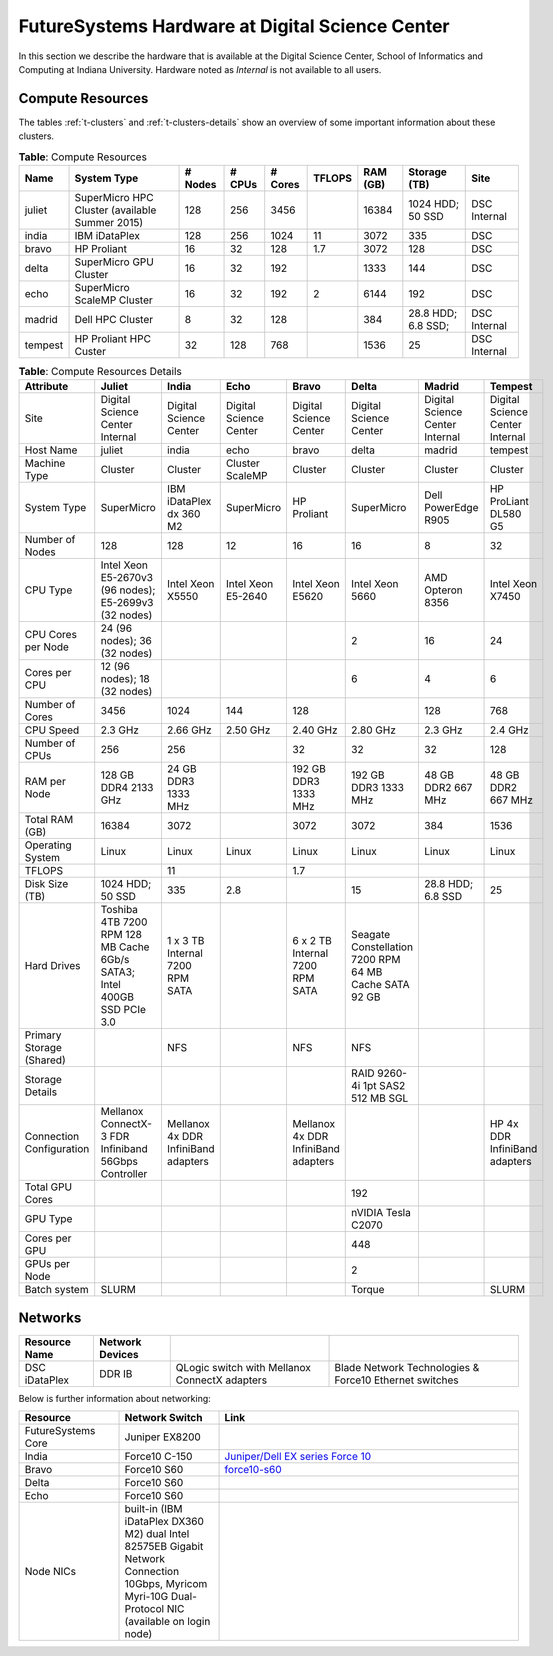 .. _s-hardware:

**********************************************************************
FutureSystems Hardware at Digital Science Center
**********************************************************************

In this section we describe the hardware that is available at the
Digital Science Center, School of Informatics and Computing at Indiana
University. Hardware noted as *Internal* is not available to all
users.


Compute Resources
==================

The tables :ref:`t-clusters` and :ref:`t-clusters-details` show an
overview of some important information about these clusters.

.. _t-clusters:

.. table:: **Table**: Compute Resources

   +---------+---------------------------------+---------+--------+---------+--------+----------+--------------+----------+
   | Name    | System Type                     | # Nodes | # CPUs | # Cores | TFLOPS | RAM (GB) | Storage (TB) | Site     |
   +=========+=================================+=========+========+=========+========+==========+==============+==========+
   | juliet  | SuperMicro HPC Cluster          | 128     | 256    | 3456    |        | 16384    | 1024 HDD;    | DSC      |
   |         | (available Summer 2015)         |         |        |         |        |          | 50 SSD       | Internal |
   +---------+---------------------------------+---------+--------+---------+--------+----------+--------------+----------+
   | india   | IBM iDataPlex                   | 128     | 256    | 1024    | 11     | 3072     | 335          | DSC      |
   +---------+---------------------------------+---------+--------+---------+--------+----------+--------------+----------+
   | bravo   | HP Proliant                     | 16      | 32     | 128     | 1.7    | 3072     | 128          | DSC      |
   +---------+---------------------------------+---------+--------+---------+--------+----------+--------------+----------+
   | delta   | SuperMicro GPU Cluster          | 16      | 32     | 192     |        | 1333     | 144          | DSC      |
   +---------+---------------------------------+---------+--------+---------+--------+----------+--------------+----------+
   | echo    | SuperMicro ScaleMP Cluster      | 16      | 32     | 192     | 2      | 6144     | 192          | DSC      |
   +---------+---------------------------------+---------+--------+---------+--------+----------+--------------+----------+
   | madrid  | Dell HPC Cluster                | 8       | 32     | 128     |        | 384      | 28.8 HDD;    | DSC      |
   |         |                                 |         |        |         |        |          | 6.8 SSD;     | Internal |
   +---------+---------------------------------+---------+--------+---------+--------+----------+--------------+----------+
   | tempest | HP Proliant HPC Custer          | 32      | 128    | 768     |        | 1536     | 25           | DSC      |
   |         |                                 |         |        |         |        |          |              | Internal |
   +---------+---------------------------------+---------+--------+---------+--------+----------+--------------+----------+

.. _t-clusters-details:

.. table:: **Table**: Compute Resources Details

   +------------------------------+------------------------------+----------------------------+----------------------------+----------------------------+----------------------------+-----------------------------+-----------------------------+
   | Attribute                    | Juliet                       | India                      | Echo                       | Bravo                      | Delta                      | Madrid                      | Tempest                     |
   +==============================+==============================+============================+============================+============================+============================+=============================+=============================+
   | Site                         | Digital Science Center       | Digital Science Center     | Digital Science Center     | Digital Science Center     | Digital Science Center     | Digital Science Center      | Digital Science Center      |
   |                              | Internal                     |                            |                            |                            |                            | Internal                    | Internal                    |
   +------------------------------+------------------------------+----------------------------+----------------------------+----------------------------+----------------------------+-----------------------------+-----------------------------+
   | Host Name                    | juliet                       | india                      | echo                       | bravo                      | delta                      | madrid                      | tempest                     |
   +------------------------------+------------------------------+----------------------------+----------------------------+----------------------------+----------------------------+-----------------------------+-----------------------------+
   | Machine Type                 | Cluster                      | Cluster                    | Cluster ScaleMP            | Cluster                    | Cluster                    | Cluster                     | Cluster                     |
   +------------------------------+------------------------------+----------------------------+----------------------------+----------------------------+----------------------------+-----------------------------+-----------------------------+
   | System Type                  | SuperMicro                   | IBM iDataPlex dx 360 M2    | SuperMicro                 | HP Proliant                | SuperMicro                 | Dell PowerEdge R905         | HP ProLiant DL580 G5        |
   +------------------------------+------------------------------+----------------------------+----------------------------+----------------------------+----------------------------+-----------------------------+-----------------------------+
   | Number of Nodes              | 128                          | 128                        | 12                         | 16                         | 16                         | 8                           | 32                          |
   +------------------------------+------------------------------+----------------------------+----------------------------+----------------------------+----------------------------+-----------------------------+-----------------------------+
   | CPU Type                     | Intel Xeon E5-2670v3 (96     | Intel Xeon X5550           | Intel Xeon E5-2640         | Intel Xeon E5620           | Intel Xeon 5660            | AMD Opteron 8356            | Intel Xeon X7450            |
   |                              | nodes); E5-2699v3 (32 nodes) |                            |                            |                            |                            |                             |                             |
   +------------------------------+------------------------------+----------------------------+----------------------------+----------------------------+----------------------------+-----------------------------+-----------------------------+
   | CPU Cores per Node           | 24 (96 nodes); 36 (32 nodes) |                            |                            |                            | 2                          | 16                          | 24                          |
   +------------------------------+------------------------------+----------------------------+----------------------------+----------------------------+----------------------------+-----------------------------+-----------------------------+
   | Cores per CPU                | 12 (96 nodes); 18 (32 nodes) |                            |                            |                            | 6                          | 4                           | 6                           |
   +------------------------------+------------------------------+----------------------------+----------------------------+----------------------------+----------------------------+-----------------------------+-----------------------------+
   | Number of Cores              | 3456                         | 1024                       | 144                        | 128                        |                            | 128                         | 768                         |
   +------------------------------+------------------------------+----------------------------+----------------------------+----------------------------+----------------------------+-----------------------------+-----------------------------+
   | CPU Speed                    | 2.3 GHz                      | 2.66 GHz                   | 2.50 GHz                   | 2.40 GHz                   | 2.80 GHz                   | 2.3 GHz                     | 2.4 GHz                     |
   +------------------------------+------------------------------+----------------------------+----------------------------+----------------------------+----------------------------+-----------------------------+-----------------------------+
   | Number of CPUs               | 256                          | 256                        |                            | 32                         | 32                         | 32                          | 128                         |
   +------------------------------+------------------------------+----------------------------+----------------------------+----------------------------+----------------------------+-----------------------------+-----------------------------+
   | RAM per Node                 | 128 GB DDR4 2133 GHz         | 24 GB DDR3 1333 MHz        |                            | 192 GB DDR3 1333 MHz       | 192 GB DDR3 1333 MHz       | 48 GB DDR2 667 MHz          | 48 GB DDR2 667 MHz          |
   +------------------------------+------------------------------+----------------------------+----------------------------+----------------------------+----------------------------+-----------------------------+-----------------------------+
   | Total RAM (GB)               | 16384                        | 3072                       |                            | 3072                       | 3072                       | 384                         | 1536                        |
   +------------------------------+------------------------------+----------------------------+----------------------------+----------------------------+----------------------------+-----------------------------+-----------------------------+
   | Operating System             | Linux                        | Linux                      | Linux                      | Linux                      | Linux                      | Linux                       | Linux                       |
   +------------------------------+------------------------------+----------------------------+----------------------------+----------------------------+----------------------------+-----------------------------+-----------------------------+
   | TFLOPS                       |                              | 11                         |                            | 1.7                        |                            |                             |                             |
   +------------------------------+------------------------------+----------------------------+----------------------------+----------------------------+----------------------------+-----------------------------+-----------------------------+
   | Disk Size (TB)               | 1024 HDD; 50 SSD             | 335                        | 2.8                        |                            | 15                         | 28.8 HDD; 6.8 SSD           | 25                          |
   +------------------------------+------------------------------+----------------------------+----------------------------+----------------------------+----------------------------+-----------------------------+-----------------------------+
   | Hard Drives                  | Toshiba 4TB 7200 RPM 128 MB  | 1 x 3 TB Internal 7200     |                            | 6 x 2 TB Internal 7200     | Seagate Constellation      |                             |                             |
   |                              | Cache 6Gb/s SATA3; Intel     | RPM SATA                   |                            | RPM SATA                   | 7200 RPM 64 MB Cache SATA  |                             |                             |
   |                              | 400GB SSD PCIe 3.0           |                            |                            |                            | 92 GB                      |                             |                             |
   +------------------------------+------------------------------+----------------------------+----------------------------+----------------------------+----------------------------+-----------------------------+-----------------------------+
   | Primary Storage (Shared)     |                              | NFS                        |                            | NFS                        | NFS                        |                             |                             |
   +------------------------------+------------------------------+----------------------------+----------------------------+----------------------------+----------------------------+-----------------------------+-----------------------------+
   | Storage Details              |                              |                            |                            |                            | RAID 9260-4i 1pt SAS2 512  |                             |                             |
   |                              |                              |                            |                            |                            | MB SGL                     |                             |                             |
   +------------------------------+------------------------------+----------------------------+----------------------------+----------------------------+----------------------------+-----------------------------+-----------------------------+
   | Connection Configuration     | Mellanox ConnectX-3 FDR      | Mellanox 4x DDR InfiniBand |                            | Mellanox 4x DDR InfiniBand |                            |                             | HP 4x DDR InfiniBand        |
   |                              | Infiniband 56Gbps Controller | adapters                   |                            | adapters                   |                            |                             | adapters                    |
   +------------------------------+------------------------------+----------------------------+----------------------------+----------------------------+----------------------------+-----------------------------+-----------------------------+
   | Total GPU Cores              |                              |                            |                            |                            | 192                        |                             |                             |
   +------------------------------+------------------------------+----------------------------+----------------------------+----------------------------+----------------------------+-----------------------------+-----------------------------+
   | GPU Type                     |                              |                            |                            |                            | nVIDIA Tesla C2070         |                             |                             |
   +------------------------------+------------------------------+----------------------------+----------------------------+----------------------------+----------------------------+-----------------------------+-----------------------------+
   | Cores per GPU                |                              |                            |                            |                            | 448                        |                             |                             |
   +------------------------------+------------------------------+----------------------------+----------------------------+----------------------------+----------------------------+-----------------------------+-----------------------------+
   | GPUs per Node                |                              |                            |                            |                            | 2                          |                             |                             |
   +------------------------------+------------------------------+----------------------------+----------------------------+----------------------------+----------------------------+-----------------------------+-----------------------------+
   | Batch system                 | SLURM                        |                            |                            |                            | Torque                     |                             | SLURM                       |
   +------------------------------+------------------------------+----------------------------+----------------------------+----------------------------+----------------------------+-----------------------------+-----------------------------+


Networks
======================================================================

.. csv-table::
   :header: Resource Name, Network Devices
   
   DSC iDataPlex, DDR IB, QLogic switch with Mellanox ConnectX adapters, Blade Network Technologies & Force10 Ethernet switches
 
 
Below is further information about networking:

.. list-table::
   :header-rows: 1
   :widths: 20,20,60

   * - Resource
     - Network Switch
     - Link
   * - FutureSystems Core
     - Juniper EX8200
     -
   * - India
     - Force10 C-150
     - `Juniper/Dell EX series Force 10 <https://www.juniper.net/us/en/products-services/switching/ex-series/Force10>`__
   * - Bravo
     - Force10 S60
     - `force10-s60 <http://www.dell.com/us/enterprise/p/force10-s60/pd>`__
   * - Delta
     - Force10 S60
     -
   * - Echo
     - Force10 S60
     -
   * - Node NICs
     - built-in (IBM iDataPlex DX360 M2) dual Intel 82575EB Gigabit Network Connection
       10Gbps, Myricom Myri-10G Dual-Protocol NIC (available on login
       node)
     -
 
.. Allan confirmed that we have up-to-date information for network switches on india. Sep 19th, 2014
   .. todo:: Hyungro, get info from Koji or Allan . we need current network swithes inside india 
             old switch is  `IBM rack switches (formerly BNT) <http://www-03.ibm.com/systems/networking/switches/rack.html>`__
             but that switch was replaced
 
 
